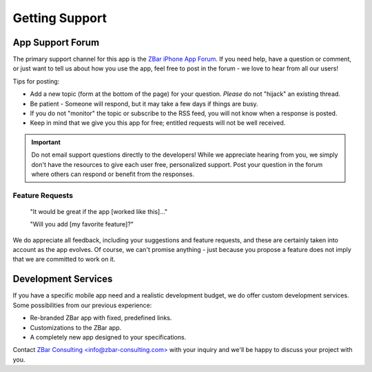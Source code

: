 .. _support:

*******************
  Getting Support
*******************

App Support Forum
=================

The primary support channel for this app is the `ZBar iPhone App Forum`_.  If
you need help, have a question or comment, or just want to tell us about how
you use the app, feel free to post in the forum - we love to hear from all our
users!

.. _`ZBar iPhone App Forum`:
   https://sourceforge.net/projects/zbar/forums/forum/1072194#reply

Tips for posting:

* Add a new topic (form at the bottom of the page) for your question.
  *Please* do not "hijack" an existing thread.

* Be patient - Someone will respond, but it may take a few days if things are
  busy.

* If you do not "monitor" the topic or subscribe to the RSS feed, you will not
  know when a response is posted.

* Keep in mind that we give you this app for free; entitled requests will not
  be well received.

.. important::

   Do not email support questions directly to the developers!  While we
   appreciate hearing from you, we simply don't have the resources to give
   each user free, personalized support.  Post your question in the forum
   where others can respond or benefit from the responses.

Feature Requests
~~~~~~~~~~~~~~~~

   "It would be great if the app [worked like this]..."

   "Will you add [my favorite feature]?"

We do appreciate all feedback, including your suggestions and feature
requests, and these are certainly taken into account as the app evolves.  Of
course, we can't promise anything - just because you propose a feature does
not imply that we are committed to work on it.


Development Services
====================

If you have a specific mobile app need and a realistic development budget, we
do offer custom development services.  Some possibilities from our previous
experience:

* Re-branded ZBar app with fixed, predefined links.
* Customizations to the ZBar app.
* A completely new app designed to your specifications.

Contact `ZBar Consulting \<info@zbar-consulting.com>`_ with your inquiry and
we'll be happy to discuss your project with you.

.. _`ZBar Consulting \<info@zbar-consulting.com>`:
   mailto:ZBar%20Consulting%20<info@zbar-consulting.com>?subject=ZBar%20Consulting%20RFI
